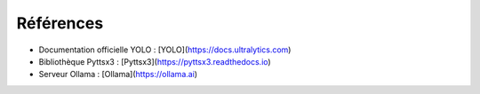 Références
==========

- Documentation officielle YOLO : [YOLO](https://docs.ultralytics.com)
- Bibliothèque Pyttsx3 : [Pyttsx3](https://pyttsx3.readthedocs.io)
- Serveur Ollama : [Ollama](https://ollama.ai)
